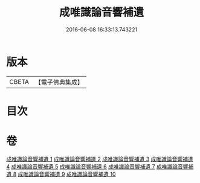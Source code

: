 #+TITLE: 成唯識論音響補遺 
#+DATE: 2016-06-08 16:33:13.743221

* 版本
 |     CBETA|【電子佛典集成】|

* 目次

* 卷
[[file:KR6n0049_001.txt][成唯識論音響補遺 1]]
[[file:KR6n0049_002.txt][成唯識論音響補遺 2]]
[[file:KR6n0049_003.txt][成唯識論音響補遺 3]]
[[file:KR6n0049_004.txt][成唯識論音響補遺 4]]
[[file:KR6n0049_005.txt][成唯識論音響補遺 5]]
[[file:KR6n0049_006.txt][成唯識論音響補遺 6]]
[[file:KR6n0049_007.txt][成唯識論音響補遺 7]]
[[file:KR6n0049_008.txt][成唯識論音響補遺 8]]
[[file:KR6n0049_009.txt][成唯識論音響補遺 9]]
[[file:KR6n0049_010.txt][成唯識論音響補遺 10]]

